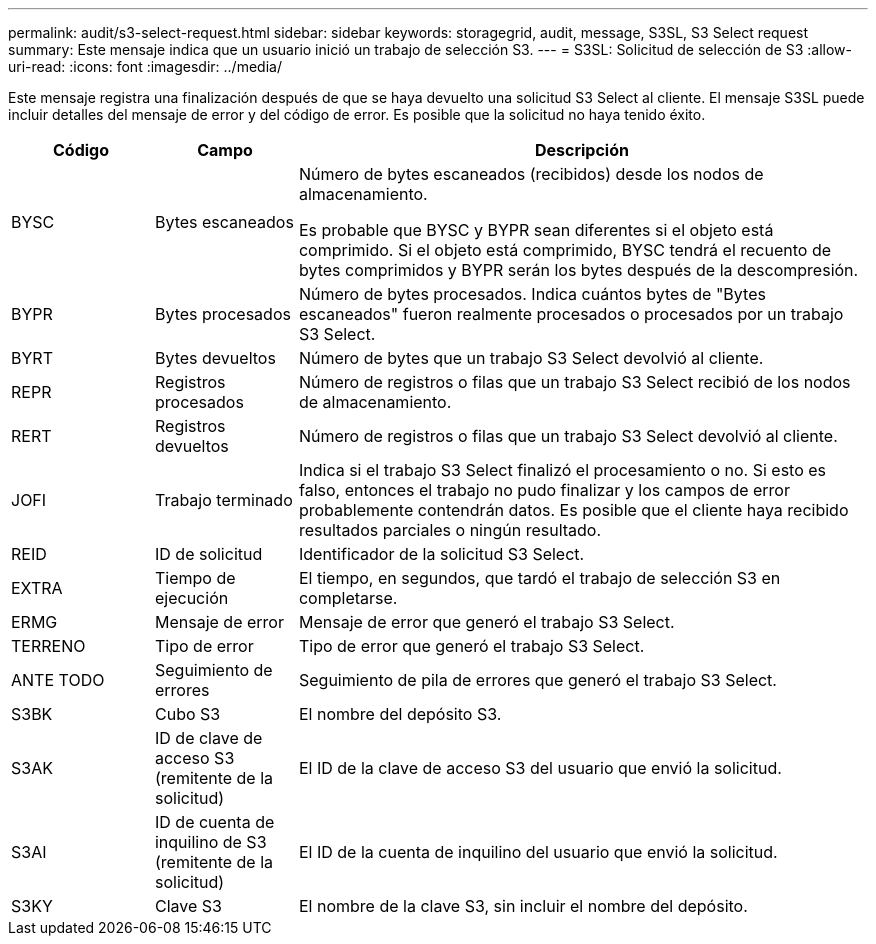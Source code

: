 ---
permalink: audit/s3-select-request.html 
sidebar: sidebar 
keywords: storagegrid, audit, message, S3SL, S3 Select request 
summary: Este mensaje indica que un usuario inició un trabajo de selección S3. 
---
= S3SL: Solicitud de selección de S3
:allow-uri-read: 
:icons: font
:imagesdir: ../media/


[role="lead"]
Este mensaje registra una finalización después de que se haya devuelto una solicitud S3 Select al cliente.  El mensaje S3SL puede incluir detalles del mensaje de error y del código de error.  Es posible que la solicitud no haya tenido éxito.

[cols="1a,1a,4a"]
|===
| Código | Campo | Descripción 


 a| 
BYSC
 a| 
Bytes escaneados
 a| 
Número de bytes escaneados (recibidos) desde los nodos de almacenamiento.

Es probable que BYSC y BYPR sean diferentes si el objeto está comprimido.  Si el objeto está comprimido, BYSC tendrá el recuento de bytes comprimidos y BYPR serán los bytes después de la descompresión.



 a| 
BYPR
 a| 
Bytes procesados
 a| 
Número de bytes procesados.  Indica cuántos bytes de "Bytes escaneados" fueron realmente procesados o procesados por un trabajo S3 Select.



 a| 
BYRT
 a| 
Bytes devueltos
 a| 
Número de bytes que un trabajo S3 Select devolvió al cliente.



 a| 
REPR
 a| 
Registros procesados
 a| 
Número de registros o filas que un trabajo S3 Select recibió de los nodos de almacenamiento.



 a| 
RERT
 a| 
Registros devueltos
 a| 
Número de registros o filas que un trabajo S3 Select devolvió al cliente.



 a| 
JOFI
 a| 
Trabajo terminado
 a| 
Indica si el trabajo S3 Select finalizó el procesamiento o no.  Si esto es falso, entonces el trabajo no pudo finalizar y los campos de error probablemente contendrán datos.  Es posible que el cliente haya recibido resultados parciales o ningún resultado.



 a| 
REID
 a| 
ID de solicitud
 a| 
Identificador de la solicitud S3 Select.



 a| 
EXTRA
 a| 
Tiempo de ejecución
 a| 
El tiempo, en segundos, que tardó el trabajo de selección S3 en completarse.



 a| 
ERMG
 a| 
Mensaje de error
 a| 
Mensaje de error que generó el trabajo S3 Select.



 a| 
TERRENO
 a| 
Tipo de error
 a| 
Tipo de error que generó el trabajo S3 Select.



 a| 
ANTE TODO
 a| 
Seguimiento de errores
 a| 
Seguimiento de pila de errores que generó el trabajo S3 Select.



 a| 
S3BK
 a| 
Cubo S3
 a| 
El nombre del depósito S3.



 a| 
S3AK
 a| 
ID de clave de acceso S3 (remitente de la solicitud)
 a| 
El ID de la clave de acceso S3 del usuario que envió la solicitud.



 a| 
S3AI
 a| 
ID de cuenta de inquilino de S3 (remitente de la solicitud)
 a| 
El ID de la cuenta de inquilino del usuario que envió la solicitud.



 a| 
S3KY
 a| 
Clave S3
 a| 
El nombre de la clave S3, sin incluir el nombre del depósito.

|===
